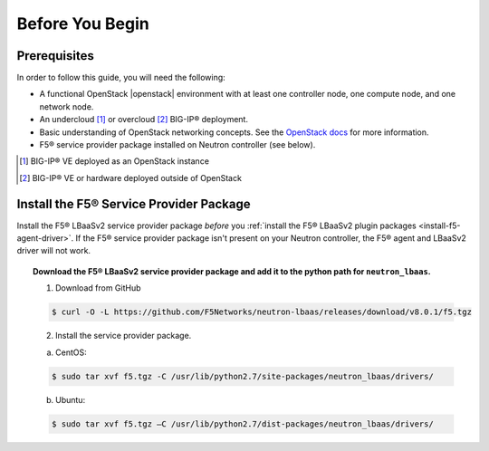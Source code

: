 .. _lbaasv2-deploy-before-you-begin:

Before You Begin
----------------

Prerequisites
`````````````

In order to follow this guide, you will need the following:

* A functional OpenStack |openstack| environment with at least one controller node, one compute node, and one network node.
* An undercloud [#f1]_ or overcloud [#f2]_ BIG-IP® deployment.
* Basic understanding of OpenStack networking concepts. See the `OpenStack docs <http://docs.openstack.org/liberty/>`_ for more information.
* F5® service provider package installed on Neutron controller (see below).


.. [#f1] BIG-IP® VE deployed as an OpenStack instance
.. [#f2] BIG-IP® VE or hardware deployed outside of OpenStack


Install the F5® Service Provider Package
````````````````````````````````````````

Install the F5® LBaaSv2 service provider package *before* you :ref:`install the F5® LBaaSv2 plugin packages <install-f5-agent-driver>`. If the F5® service provider package isn't present on your Neutron controller,  the F5® agent and LBaaSv2 driver will not work.

.. topic:: Download the F5® LBaaSv2 service provider package and add it to the python path for ``neutron_lbaas``.

    1. Download from GitHub

    .. code-block:: shell

        $ curl -O -L https://github.com/F5Networks/neutron-lbaas/releases/download/v8.0.1/f5.tgz


    2. Install the service provider package.

    a. CentOS:

    .. code-block:: text

        $ sudo tar xvf f5.tgz -C /usr/lib/python2.7/site-packages/neutron_lbaas/drivers/

    b. Ubuntu:

    .. code-block:: text

        $ sudo tar xvf f5.tgz –C /usr/lib/python2.7/dist-packages/neutron_lbaas/drivers/
